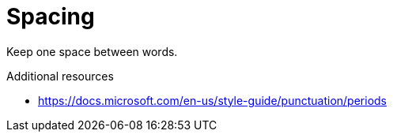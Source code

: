 :navtitle: Spacing
:keywords: reference, rule, Spacing

= Spacing

Keep one space between words.

.Additional resources

* link:https://docs.microsoft.com/en-us/style-guide/punctuation/periods[]


